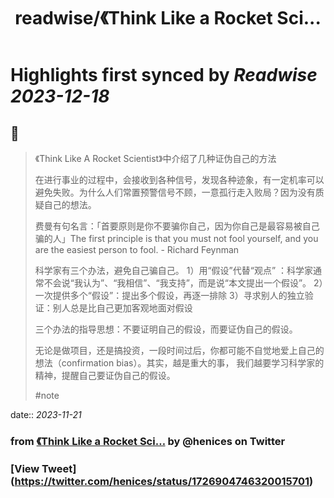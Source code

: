 :PROPERTIES:
:title: readwise/《Think Like a Rocket Sci...
:END:

:PROPERTIES:
:author: [[henices on Twitter]]
:full-title: "《Think Like a Rocket Sci..."
:category: [[tweets]]
:url: https://twitter.com/henices/status/1726904746320015701
:image-url: https://pbs.twimg.com/profile_images/1553267213410349056/quQySPWc.jpg
:END:

* Highlights first synced by [[Readwise]] [[2023-12-18]]
** 📌
#+BEGIN_QUOTE
《Think Like A Rocket Scientist》中介绍了几种证伪自己的方法

在进行事业的过程中，会接收到各种信号，发现各种迹象，有一定机率可以避免失败。为什么人们常置预警信号不顾，一意孤行走入败局？因为没有质疑自己的想法。

费曼有句名言：「首要原则是你不要骗你自己，因为你自己是最容易被自己骗的人」The first principle is that you must not fool yourself, and you are the easiest person to fool. - Richard Feynman

科学家有三个办法，避免自己骗自己。
1）用“假设”代替“观点” ：科学家通常不会说“我认为”、“我相信”、“我支持”，而是说“本文提出一个假设”。
2）一次提供多个“假设”：提出多个假设，再逐一排除
3）寻求别人的独立验证：别人总是比自己更加客观地面对假设

三个办法的指导思想：不要证明自己的假设，而要证伪自己的假设。

无论是做项目，还是搞投资，一段时间过后，你都可能不自觉地爱上自己的想法（confirmation bias）。其实，越是重大的事， 我们越要学习科学家的精神，提醒自己要证伪自己的假设。

#note 
#+END_QUOTE
    date:: [[2023-11-21]]
*** from _《Think Like a Rocket Sci..._ by @henices on Twitter
*** [View Tweet](https://twitter.com/henices/status/1726904746320015701)